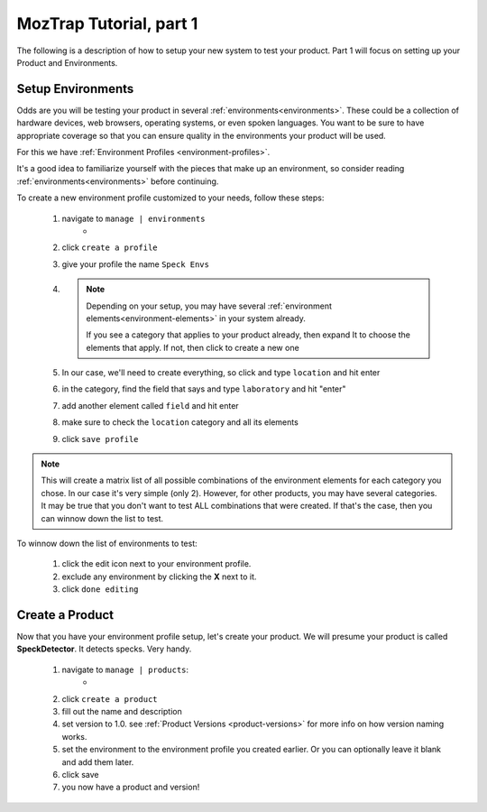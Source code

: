 .. _tutorial-create-product:

MozTrap Tutorial, part 1
========================

The following is a description of how to setup your new system to test your
product.  Part 1 will focus on setting up your Product and Environments.


Setup Environments
------------------

Odds are you will be testing your product in several
:ref:`environments<environments>`.  These could be a collection of hardware
devices, web browsers, operating systems, or even spoken languages.
You want to be sure to have appropriate coverage so that
you can ensure quality in the environments your product will be used.

For this we have :ref:`Environment Profiles <environment-profiles>`.

It's a good idea to familiarize yourself with the pieces that make up
an environment, so consider reading :ref:`environments<environments>`
before continuing.

To create a new environment profile customized to your needs, follow these
steps:

    #. navigate to ``manage | environments``
        * |manage_environments|
    #. click ``create a profile``
    #. give your profile the name ``Speck Envs``
    #. .. note::

           Depending on your setup, you may have several
           :ref:`environment elements<environment-elements>` in your system already.

           If you see a category that applies to your product already, then expand
           It to choose the elements that apply.  If not, then click |add_category|
           to create a new one
    #. In our case, we'll need to create everything, so click |add_category|
       and type ``location`` and hit enter
    #. in the category, find the field that says |add_element| and type
       ``laboratory`` and hit "enter"
    #. add another element called ``field`` and hit enter
    #. make sure to check the ``location`` category and all its elements
    #. click ``save profile``

.. note::

    This will create a matrix list of all possible combinations of the
    environment elements for each category you chose.  In our case it's very
    simple (only 2).  However, for other products, you may have several
    categories.  It may be true that you don't want to test ALL combinations
    that were created.  If that's the case, then you can winnow down the list
    to test.

To winnow down the list of environments to test:

    #. click the edit |edit_icon| icon next to your environment profile.
    #. exclude any environment by clicking the **X** next to it.
    #. click ``done editing``


Create a Product
----------------

Now that you have your environment profile setup, let's create your product.
We will presume your product is called **SpeckDetector**.
It detects specks.  Very handy.

    #. navigate to ``manage | products``:
        * |manage_products|
    #. click ``create a product``
    #. fill out the name and description
    #. set version to 1.0.  see :ref:`Product Versions <product-versions>`
       for more info on how version naming works.
    #. set the environment to the environment profile you created earlier.  Or
       you can optionally leave it blank and add them later.
    #. click save
    #. you now have a product and version!

.. |manage_environments| image:: img/manage_environments.png
    :height: 50px
.. |manage_products| image:: img/manage_products.png
    :height: 50px
.. |add_category| image:: img/add_category.png
    :height: 20px
.. |add_element| image:: img/add_element.png
    :height: 40px
.. |edit_icon| image:: img/edit_icon.png
    :height: 20px

